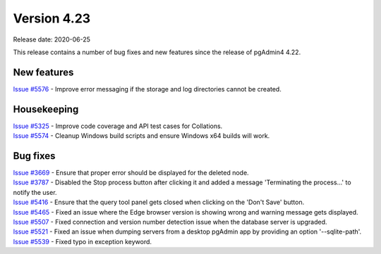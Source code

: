 ************
Version 4.23
************

Release date: 2020-06-25

This release contains a number of bug fixes and new features since the release of pgAdmin4 4.22.

New features
************

| `Issue #5576 <https://redmine.postgresql.org/issues/5576>`_ -  Improve error messaging if the storage and log directories cannot be created.

Housekeeping
************

| `Issue #5325 <https://redmine.postgresql.org/issues/5325>`_ -  Improve code coverage and API test cases for Collations.
| `Issue #5574 <https://redmine.postgresql.org/issues/5574>`_ -  Cleanup Windows build scripts and ensure Windows x64 builds will work.

Bug fixes
*********

| `Issue #3669 <https://redmine.postgresql.org/issues/3669>`_ -  Ensure that proper error should be displayed for the deleted node.
| `Issue #3787 <https://redmine.postgresql.org/issues/3787>`_ -  Disabled the Stop process button after clicking it and added a message 'Terminating the process...' to notify the user.
| `Issue #5416 <https://redmine.postgresql.org/issues/5416>`_ -  Ensure that the query tool panel gets closed when clicking on the 'Don't Save' button.
| `Issue #5465 <https://redmine.postgresql.org/issues/5465>`_ -  Fixed an issue where the Edge browser version is showing wrong and warning message gets displayed.
| `Issue #5507 <https://redmine.postgresql.org/issues/5507>`_ -  Fixed connection and version number detection issue when the database server is upgraded.
| `Issue #5521 <https://redmine.postgresql.org/issues/5521>`_ -  Fixed an issue when dumping servers from a desktop pgAdmin app by providing an option '--sqlite-path'.
| `Issue #5539 <https://redmine.postgresql.org/issues/5539>`_ -  Fixed typo in exception keyword.